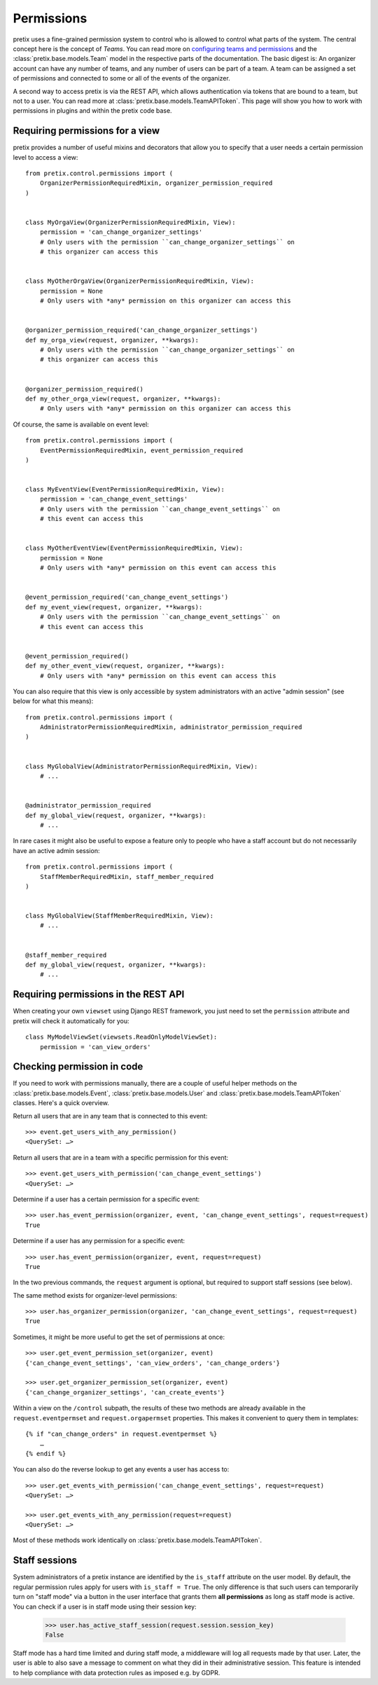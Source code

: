Permissions
===========

pretix uses a fine-grained permission system to control who is allowed to control what parts of the system.
The central concept here is the concept of *Teams*. You can read more on `configuring teams and permissions <user-teams>`_
and the :class:`pretix.base.models.Team` model in the respective parts of the documentation. The basic digest is:
An organizer account can have any number of teams, and any number of users can be part of a team. A team can be
assigned a set of permissions and connected to some or all of the events of the organizer.

A second way to access pretix is via the REST API, which allows authentication via tokens that are bound to a team,
but not to a user. You can read more at :class:`pretix.base.models.TeamAPIToken`. This page will show you how to
work with permissions in plugins and within the pretix code base.

Requiring permissions for a view
--------------------------------

pretix provides a number of useful mixins and decorators that allow you to specify that a user needs a certain
permission level to access a view::

    from pretix.control.permissions import (
        OrganizerPermissionRequiredMixin, organizer_permission_required
    )


    class MyOrgaView(OrganizerPermissionRequiredMixin, View):
        permission = 'can_change_organizer_settings'
        # Only users with the permission ``can_change_organizer_settings`` on
        # this organizer can access this


    class MyOtherOrgaView(OrganizerPermissionRequiredMixin, View):
        permission = None
        # Only users with *any* permission on this organizer can access this


    @organizer_permission_required('can_change_organizer_settings')
    def my_orga_view(request, organizer, **kwargs):
        # Only users with the permission ``can_change_organizer_settings`` on
        # this organizer can access this


    @organizer_permission_required()
    def my_other_orga_view(request, organizer, **kwargs):
        # Only users with *any* permission on this organizer can access this


Of course, the same is available on event level::

    from pretix.control.permissions import (
        EventPermissionRequiredMixin, event_permission_required
    )


    class MyEventView(EventPermissionRequiredMixin, View):
        permission = 'can_change_event_settings'
        # Only users with the permission ``can_change_event_settings`` on
        # this event can access this


    class MyOtherEventView(EventPermissionRequiredMixin, View):
        permission = None
        # Only users with *any* permission on this event can access this


    @event_permission_required('can_change_event_settings')
    def my_event_view(request, organizer, **kwargs):
        # Only users with the permission ``can_change_event_settings`` on
        # this event can access this


    @event_permission_required()
    def my_other_event_view(request, organizer, **kwargs):
        # Only users with *any* permission on this event can access this

You can also require that this view is only accessible by system administrators with an active "admin session"
(see below for what this means)::

    from pretix.control.permissions import (
        AdministratorPermissionRequiredMixin, administrator_permission_required
    )


    class MyGlobalView(AdministratorPermissionRequiredMixin, View):
        # ...


    @administrator_permission_required
    def my_global_view(request, organizer, **kwargs):
        # ...

In rare cases it might also be useful to expose a feature only to people who have a staff account but do not
necessarily have an active admin session::

    from pretix.control.permissions import (
        StaffMemberRequiredMixin, staff_member_required
    )


    class MyGlobalView(StaffMemberRequiredMixin, View):
        # ...


    @staff_member_required
    def my_global_view(request, organizer, **kwargs):
        # ...



Requiring permissions in the REST API
-------------------------------------

When creating your own ``viewset`` using Django REST framework, you just need to set the ``permission`` attribute
and pretix will check it automatically for you::

    class MyModelViewSet(viewsets.ReadOnlyModelViewSet):
        permission = 'can_view_orders'

Checking permission in code
---------------------------

If you need to work with permissions manually, there are a couple of useful helper methods on the :class:`pretix.base.models.Event`,
:class:`pretix.base.models.User` and :class:`pretix.base.models.TeamAPIToken` classes. Here's a quick overview.

Return all users that are in any team that is connected to this event::

    >>> event.get_users_with_any_permission()
    <QuerySet: …>

Return all users that are in a team with a specific permission for this event::

    >>> event.get_users_with_permission('can_change_event_settings')
    <QuerySet: …>

Determine if a user has a certain permission for a specific event::

    >>> user.has_event_permission(organizer, event, 'can_change_event_settings', request=request)
    True

Determine if a user has any permission for a specific event::

    >>> user.has_event_permission(organizer, event, request=request)
    True

In the two previous commands, the ``request`` argument is optional, but required to support staff sessions (see below).

The same method exists for organizer-level permissions::

    >>> user.has_organizer_permission(organizer, 'can_change_event_settings', request=request)
    True

Sometimes, it might be more useful to get the set of permissions at once::

    >>> user.get_event_permission_set(organizer, event)
    {'can_change_event_settings', 'can_view_orders', 'can_change_orders'}

    >>> user.get_organizer_permission_set(organizer, event)
    {'can_change_organizer_settings', 'can_create_events'}

Within a view on the ``/control`` subpath, the results of these two methods are already available in the
``request.eventpermset`` and ``request.orgapermset`` properties. This makes it convenient to query them in templates::

    {% if "can_change_orders" in request.eventpermset %}
        …
    {% endif %}

You can also do the reverse lookup to get any events a user has access to::

    >>> user.get_events_with_permission('can_change_event_settings', request=request)
    <QuerySet: …>

    >>> user.get_events_with_any_permission(request=request)
    <QuerySet: …>

Most of these methods work identically on :class:`pretix.base.models.TeamAPIToken`.

Staff sessions
--------------

.. versionchanged:: 1.14

   In 1.14, the ``User.is_superuser`` attribute has been deprecated and statically set to return ``False``. Staff
   sessions have been newly introduced.

System administrators of a pretix instance are identified by the ``is_staff`` attribute on the user model. By default,
the regular permission rules apply for users with ``is_staff = True``. The only difference is that such users can
temporarily turn on "staff mode" via a button in the user interface that grants them **all permissions** as long as
staff mode is active. You can check if a user is in staff mode using their session key:

    >>> user.has_active_staff_session(request.session.session_key)
    False

Staff mode has a hard time limited and during staff mode, a middleware will log all requests made by that user. Later,
the user is able to also save a message to comment on what they did in their administrative session. This feature is
intended to help compliance with data protection rules as imposed e.g. by GDPR.
